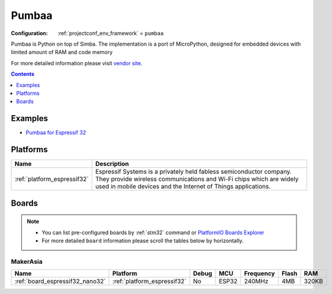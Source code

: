 
.. _framework_pumbaa:

Pumbaa
======

:Configuration:
  :ref:`projectconf_env_framework` = ``pumbaa``

Pumbaa is Python on top of Simba. The implementation is a port of MicroPython, designed for embedded devices with limited amount of RAM and code memory

For more detailed information please visit `vendor site <http://pumbaa.readthedocs.org/?utm_source=platformio.org&utm_medium=docs>`_.


.. contents:: Contents
    :local:
    :depth: 1

Examples
--------

* `Pumbaa for Espressif 32 <https://github.com/platformio/platform-espressif32/tree/master/examples?utm_source=platformio.org&utm_medium=docs>`_

Platforms
---------
.. list-table::
    :header-rows:  1

    * - Name
      - Description

    * - :ref:`platform_espressif32`
      - Espressif Systems is a privately held fabless semiconductor company. They provide wireless communications and Wi-Fi chips which are widely used in mobile devices and the Internet of Things applications.

Boards
------

.. note::
    * You can list pre-configured boards by :ref:`stm32` command or
      `PlatformIO Boards Explorer <https://www.soc.xin/boards>`_
    * For more detailed ``board`` information please scroll the tables below by horizontally.

MakerAsia
~~~~~~~~~

.. list-table::
    :header-rows:  1

    * - Name
      - Platform
      - Debug
      - MCU
      - Frequency
      - Flash
      - RAM
    * - :ref:`board_espressif32_nano32`
      - :ref:`platform_espressif32`
      - No
      - ESP32
      - 240MHz
      - 4MB
      - 320KB
